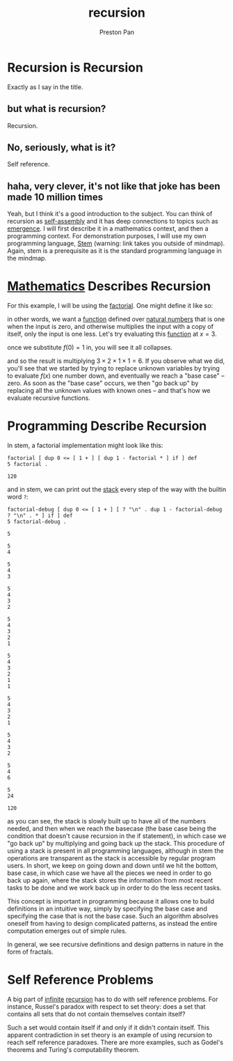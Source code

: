 :PROPERTIES:
:ID:       8f265f93-e5fd-4150-a845-a60ab7063164
:END:
#+title: recursion
#+author: Preston Pan
#+html_head: <link rel="stylesheet" type="text/css" href="../style.css" />
#+html_head: <script src="https://polyfill.io/v3/polyfill.min.js?features=es6"></script>
#+html_head: <script id="MathJax-script" async src="https://cdn.jsdelivr.net/npm/mathjax@3/es5/tex-mml-chtml.js"></script>
#+startup: latexpreview
#+OPTIONS: broken-links:t
#+description: A description of recursive hierarchies in everything.
* Recursion is Recursion
Exactly as I say in the title.
** but what is recursion?
Recursion.
** No, seriously, what is it?
Self reference.
** haha, very clever, it's not like that joke has been made 10 million times
Yeah, but I think it's a good introduction to the subject. You can think of recursion
as [[id:42dbae12-827c-43c4-8dfc-a2cb1e835efa][self-assembly]] and it has deep connections to topics such as [[id:b005fb71-2a16-40f9-9bb6-29138f4719a2][emergence]]. I will first
describe it in a mathematics context, and then a programming context.
For demonstration purposes, I will use my own programming language, [[https://ret2pop.nullring.xyz/blog/stem.html][Stem]] (warning: link takes you outside of mindmap).
Again, stem is a prerequisite as it is the standard programming language in the mindmap.
* [[id:a6bc601a-7910-44bb-afd5-dffa5bc869b1][Mathematics]] Describes Recursion
For this example, I will be using the [[id:aed6b5dc-c2ec-4e8c-b793-538cd5d6e355][factorial]]. One might define it like so:
\begin{align*}
f: \mathbb{N}\rightarrow\mathbb{N}\ s.t. \\
f(0) = 1 \\
f(n) = nf(n - 1)
\end{align*}
in other words, we want a [[id:b1f9aa55-5f1e-4865-8118-43e5e5dc7752][function]] defined over [[id:2d6fb5ac-a273-4b33-949c-37380d03c076][natural numbers]] that is one when the input is zero,
and otherwise multiplies the input with a copy of itself, only the input is one less. Let's try evaluating
this [[id:b1f9aa55-5f1e-4865-8118-43e5e5dc7752][function]] at $x = 3$.
\begin{align*}
f(3) = 3f(3 - 1) = 3f(2) \\
f(2) = 2f(1) \\
f(1) = 1f(0) \\
f(0) = 1
\end{align*}
once we substitute $f(0) = 1$ in, you will see it all collapses.
\begin{align*}
f(0) = 1 \\
f(1) = 1f(0) = 1 \times 1 = 1 \\
f(2) = 2f(1) = 2 \times 1 = 2 \\
f(3) = 3f(2) = 3 \times 2 = 6
\end{align*}
and so the result is multiplying $3 \times 2 \times 1 \times 1 = 6$. If you observe what we did, you'll see that we started
by trying to replace unknown variables by trying to evaluate $f(x)$ one number down, and eventually we reach
a "base case" -- zero. As soon as the "base case" occurs, we then "go back up" by replacing all the unknown
values with known ones -- and that's how we evaluate recursive functions.

* Programming Describe Recursion
In stem, a factorial implementation might look like this:
#+begin_src stem :exports both
factorial [ dup 0 <= [ 1 + ] [ dup 1 - factorial * ] if ] def
5 factorial .
#+end_src

#+RESULTS:
: 120
and in stem, we can print out the [[id:52d255d2-114c-42f4-b362-f0b4a2f7b83d][stack]] every step of the way with the builtin word ~?~:
#+begin_src stem :exports both
factorial-debug [ dup 0 <= [ 1 + ] [ ? "\n" . dup 1 - factorial-debug ? "\n" . * ] if ] def
5 factorial-debug .
#+end_src

#+RESULTS:
#+begin_example
5

5
4

5
4
3

5
4
3
2

5
4
3
2
1

5
4
3
2
1
1

5
4
3
2
1

5
4
3
2

5
4
6

5
24

120
#+end_example
as you can see, the stack is slowly built up to have all of the numbers needed, and then when we reach the basecase (the base case being the condition
that doesn't cause recursion in the if statement), in which case we "go back up" by multiplying and going back up the stack. This procedure of using a stack
is present in all programming languages, although in stem the operations are transparent as the stack is accessible by regular program users. In short, we keep
on going down and down until we hit the bottom, base case, in which case we have all the pieces we need in order to go back up again, where the stack stores
the information from most recent tasks to be done and we work back up in order to do the less recent tasks.

This concept is important in programming because it allows one to build definitions in an intuitive way, simply by
specifying the base case and specifying the case that is not the base case. Such an algorithm absolves oneself from having
to design complicated patterns, as instead the entire computation emerges out of simple rules.

In general, we see recursive definitions and design patterns in nature in the form of fractals.
* Self Reference Problems
A big part of [[id:654280d8-82e8-4a0e-a914-bd32181c101b][infinite]] [[id:8f265f93-e5fd-4150-a845-a60ab7063164][recursion]] has to do with self reference problems. For instance, Russel's paradox with respect to
set theory: does a set that contains all sets that do not contain themselves contain itself?

Such a set would contain itself if and only if it didn't contain itself. This apparent contradiction in set theory is an
example of using recursion to reach self reference paradoxes. There are more examples, such as Godel's theorems and
Turing's computability theorem.
